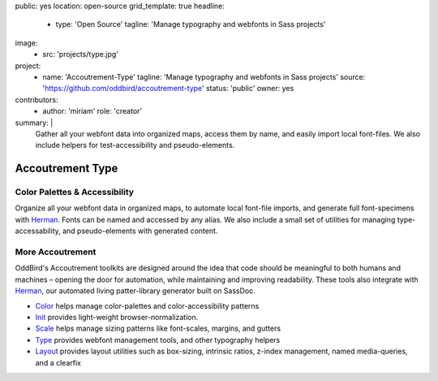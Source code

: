 public: yes
location: open-source
grid_template: true
headline:
  - type: 'Open Source'
    tagline: 'Manage typography and webfonts in Sass projects'
image:
  - src: 'projects/type.jpg'
project:
  - name: 'Accoutrement-Type'
    tagline: 'Manage typography and webfonts in Sass projects'
    source: 'https://github.com/oddbird/accoutrement-type'
    status: 'public'
    owner: yes
contributors:
  - author: 'miriam'
    role: 'creator'
summary: |
  Gather all your webfont data into organized maps,
  access them by name,
  and easily import local font-files.
  We also include helpers for test-accessibility
  and pseudo-elements.


Accoutrement Type
=================

.. ---------------------------------
.. callmacro:: content.macros.j2#rst
  :tag: 'start'

Color Palettes & Accessibility
------------------------------

.. image:: https://badge.fury.io/js/accoutrement-type.svg
  :alt: 'npm package'
  :target: https://www.npmjs.com/package/accoutrement-type

.. image:: https://api.travis-ci.org/oddbird/accoutrement-type.svg
  :alt: 'build status'
  :target: https://travis-ci.org/oddbird/accoutrement-type

Organize all your webfont data in organized maps,
to automate local font-file imports,
and generate full font-specimens with `Herman`_.
Fonts can be named and accessed by any alias.
We also include a small set of utilities
for managing type-accessability,
and pseudo-elements with generated content.

.. callmacro:: content.macros.j2#link_button
  :url: 'docs/'

  Read The Docs


More Accoutrement
-----------------

OddBird's Accoutrement toolkits
are designed around the idea that code should be
meaningful to both humans and machines –
opening the door for automation,
while maintaining and improving readability.
These tools also integrate with `Herman`_,
our automated living patter-library generator
built on SassDoc.

- `Color`_ helps manage color-palettes and color-accessibility patterns
- `Init`_ provides light-weight browser-normalization.
- `Scale`_ helps manage sizing patterns like font-scales, margins, and gutters
- `Type`_ provides webfont management tools, and other typography helpers
- `Layout`_ provides layout utilities such as box-sizing,
  intrinsic ratios, z-index management, named media-queries, and a clearfix

.. _Herman: /open-source/herman/
.. _Color: /accoutrement-color/
.. _Init: /accoutrement-init/
.. _Scale: /accoutrement-scale/
.. _Type: /accoutrement-type/
.. _Layout: /accoutrement-layout/

.. callmacro:: content.macros.j2#rst
  :tag: 'end'
.. ---------------------------------
